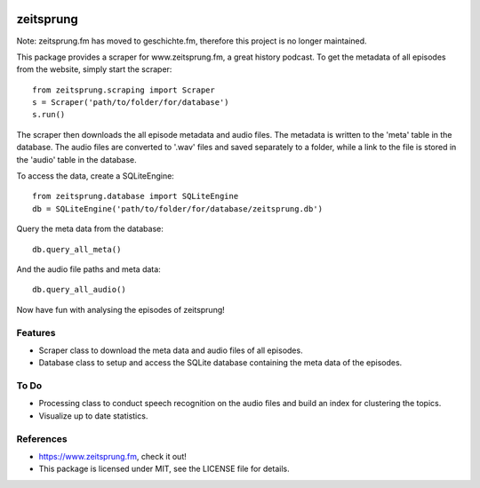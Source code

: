 .. image:: https://raw.githubusercontent.com/munterfi/zeitsprung/master/docs/_static/logo.svg
   :width: 120 px
   :alt: zeitsprung.fm
   :align: right

==========
zeitsprung
==========

.. image:: https://img.shields.io/pypi/v/zeitsprung.svg
        :target: https://pypi.python.org/pypi/zeitsprung

.. image:: https://github.com/munterfi/zeitsprung/workflows/build/badge.svg
        :target: https://github.com/munterfi/zeitsprung/actions?query=workflow%3Abuild

.. image:: https://readthedocs.org/projects/zeitsprung/badge/?version=latest
        :target: https://zeitsprung.readthedocs.io/en/latest/?badge=latest
        :alt: Documentation Status

.. image:: https://pyup.io/repos/github/munterfi/zeitsprung/shield.svg
        :target: https://pyup.io/repos/github/munterfi/zeitsprung/
        :alt: Updates

.. image:: https://codecov.io/gh/munterfi/zeitsprung/branch/master/graph/badge.svg
        :target: https://codecov.io/gh/munterfi/zeitsprung

Note: zeitsprung.fm has moved to geschichte.fm, therefore this project is no longer maintained.

This package provides a scraper for www.zeitsprung.fm, a great history podcast.
To get the metadata of all episodes from the website, simply start the scraper::

    from zeitsprung.scraping import Scraper
    s = Scraper('path/to/folder/for/database')
    s.run()

The scraper then downloads the all episode metadata and audio files. The metadata is written to the 'meta' table in the
database. The audio files are converted to '.wav' files and saved separately to a folder, while a link to the file is
stored in the 'audio' table in the database.

To access the data, create a SQLiteEngine::

    from zeitsprung.database import SQLiteEngine
    db = SQLiteEngine('path/to/folder/for/database/zeitsprung.db')

Query the meta data from the database::

    db.query_all_meta()

And the audio file paths and meta data::

    db.query_all_audio()

Now have fun with analysing the episodes of zeitsprung!

Features
--------

* Scraper class to download the meta data and audio files of all episodes.
* Database class to setup and access the SQLite database containing the meta data of the episodes.

To Do
-----

* Processing class to conduct speech recognition on the audio files and build an index for clustering the topics.
* Visualize up to date statistics.

References
----------

* https://www.zeitsprung.fm, check it out!
* This package is licensed under MIT, see the LICENSE file for details.
